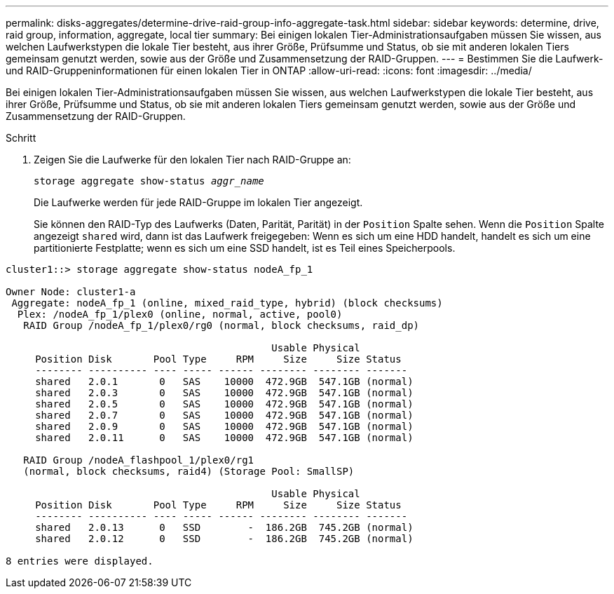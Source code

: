 ---
permalink: disks-aggregates/determine-drive-raid-group-info-aggregate-task.html 
sidebar: sidebar 
keywords: determine, drive, raid group, information, aggregate, local tier 
summary: Bei einigen lokalen Tier-Administrationsaufgaben müssen Sie wissen, aus welchen Laufwerkstypen die lokale Tier besteht, aus ihrer Größe, Prüfsumme und Status, ob sie mit anderen lokalen Tiers gemeinsam genutzt werden, sowie aus der Größe und Zusammensetzung der RAID-Gruppen. 
---
= Bestimmen Sie die Laufwerk- und RAID-Gruppeninformationen für einen lokalen Tier in ONTAP
:allow-uri-read: 
:icons: font
:imagesdir: ../media/


[role="lead"]
Bei einigen lokalen Tier-Administrationsaufgaben müssen Sie wissen, aus welchen Laufwerkstypen die lokale Tier besteht, aus ihrer Größe, Prüfsumme und Status, ob sie mit anderen lokalen Tiers gemeinsam genutzt werden, sowie aus der Größe und Zusammensetzung der RAID-Gruppen.

.Schritt
. Zeigen Sie die Laufwerke für den lokalen Tier nach RAID-Gruppe an:
+
`storage aggregate show-status _aggr_name_`

+
Die Laufwerke werden für jede RAID-Gruppe im lokalen Tier angezeigt.

+
Sie können den RAID-Typ des Laufwerks (Daten, Parität, Parität) in der `Position` Spalte sehen. Wenn die `Position` Spalte angezeigt `shared` wird, dann ist das Laufwerk freigegeben: Wenn es sich um eine HDD handelt, handelt es sich um eine partitionierte Festplatte; wenn es sich um eine SSD handelt, ist es Teil eines Speicherpools.



....
cluster1::> storage aggregate show-status nodeA_fp_1

Owner Node: cluster1-a
 Aggregate: nodeA_fp_1 (online, mixed_raid_type, hybrid) (block checksums)
  Plex: /nodeA_fp_1/plex0 (online, normal, active, pool0)
   RAID Group /nodeA_fp_1/plex0/rg0 (normal, block checksums, raid_dp)

                                             Usable Physical
     Position Disk       Pool Type     RPM     Size     Size Status
     -------- ---------- ---- ----- ------ -------- -------- -------
     shared   2.0.1       0   SAS    10000  472.9GB  547.1GB (normal)
     shared   2.0.3       0   SAS    10000  472.9GB  547.1GB (normal)
     shared   2.0.5       0   SAS    10000  472.9GB  547.1GB (normal)
     shared   2.0.7       0   SAS    10000  472.9GB  547.1GB (normal)
     shared   2.0.9       0   SAS    10000  472.9GB  547.1GB (normal)
     shared   2.0.11      0   SAS    10000  472.9GB  547.1GB (normal)

   RAID Group /nodeA_flashpool_1/plex0/rg1
   (normal, block checksums, raid4) (Storage Pool: SmallSP)

                                             Usable Physical
     Position Disk       Pool Type     RPM     Size     Size Status
     -------- ---------- ---- ----- ------ -------- -------- -------
     shared   2.0.13      0   SSD        -  186.2GB  745.2GB (normal)
     shared   2.0.12      0   SSD        -  186.2GB  745.2GB (normal)

8 entries were displayed.
....